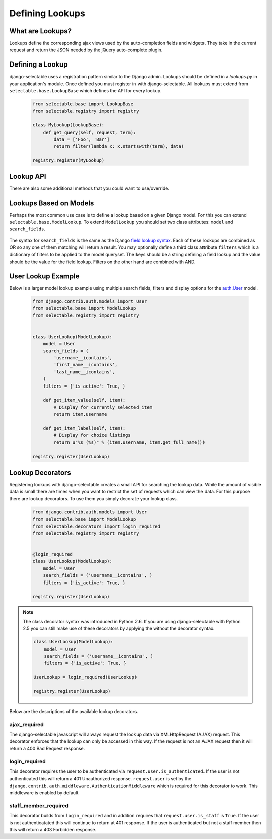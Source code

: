 Defining Lookups
==================

What are Lookups?
--------------------------------------

Lookups define the corresponding ajax views used by the auto-completion
fields and widgets. They take in the current request and return the JSON
needed by the jQuery auto-complete plugin.


Defining a Lookup
--------------------------------------

django-selectable uses a registration pattern similar to the Django admin.
Lookups should be defined in a `lookups.py` in your application's module. Once defined
you must register in with django-selectable. All lookups must extend from
``selectable.base.LookupBase`` which defines the API for every lookup.

    .. code-block:: python

        from selectable.base import LookupBase
        from selectable.registry import registry

        class MyLookup(LookupBase):
            def get_query(self, request, term):
                data = ['Foo', 'Bar']
                return filter(lambda x: x.startswith(term), data)

        registry.register(MyLookup)


Lookup API
--------------------------------------

.. py:method:: LookupBase.get_query(request, term)

    This is the main method which takes the current request
    from the user and returns the data which matches their search.

    :param request: The current request object.
    :param term: The search term from the widget input.
    :return: An iterable set of data of items matching the search term.

.. _lookup-get-item-label:

.. py:method:: LookupBase.get_item_label(item)

    This is first of three formatting methods. The label is shown in the
    drop down menu of search results. This defaults to ``item.__unicode__``.

    :param item: An item from the search results.
    :return: A string representation of the item to be shown in the search results.
        The label can include HTML. For changing the label format on the client side
        see :ref:`Advanced Label Formats <advanced-label-formats>`.


.. py:method:: LookupBase.get_item_id(item)

    This is second of three formatting methods. The id is the value that will eventually
    be returned by the field/widget. This defaults to ``item.__unicode__``.

    :param item: An item from the search results.
    :return: A string representation of the item to be returned by the field/widget.

.. py:method:: LookupBase.get_item_value(item)

    This is last of three formatting methods. The value is shown in the
    input once the item has been selected. This defaults to ``item.__unicode__``.

    :param item: An item from the search results.
    :return: A string representation of the item to be shown in the input.

.. py:method:: LookupBase.get_item(value)

    ``get_item`` is the reverse of ``get_item_id``. This should take the value
    from the form initial values and return the current item. This defaults
    to simply return the value.

    :param value: Value from the form inital value.
    :return: The item corresponding to the initial value.

.. py:method:: LookupBase.create_item(value)

    If you plan to use a lookup with a field or widget which allows the user
    to input new values then you must define what it means to create a new item
    for your lookup. By default this raises a ``NotImplemented`` error.

    :param value: The user given value.
    :return: The new item created from the item.

.. _lookup-format-item:

.. py:method:: LookupBase.format_item(item)

    By default ``format_item`` creates a dictionary with the three keys used by
    the UI plugin: id, value, label. These are generated from the calls to
    ``get_item_id``, ``get_item_value`` and ``get_item_label``. If you want to
    add additional keys you should add them here.

    The results of ``get_item_label`` is conditionally escaped to prevent
    Cross Site Scripting (XSS) similar to the templating language.
    If you know that the content is safe and you want to use these methods
    to include HTML should mark the content as safe with ``django.utils.safestring.mark_safe``
    inside the ``get_item_label`` method.

    ``get_item_id`` and ``get_item_value`` are not escapted by default. These are
    not a XSS vector with the built-in JS. If you are doing additional formating using
    these values you should be conscience of this fake and be sure to escape these
    values.

    :param item: An item from the search results.
    :return: A dictionary of information for this item to be sent back to the client.

.. _lookup-paginate-results:

.. py:method:: LookupBase.paginate_results(request, results, limit)

    If :ref:`SELECTABLE_MAX_LIMIT` is defined or ``limit`` is passed in request.GET
    then ``paginate_results`` will return the current page using Django's
    built in pagination. See the Django docs on `pagination <https://docs.djangoproject.com/en/1.3/topics/pagination/>`_
    for more info.

    :param request: The current request object.
    :param results: The set of all matched results.
    :param limit: The number of results per page.
    :return: The current `Page object <https://docs.djangoproject.com/en/1.3/topics/pagination/#page-objects>`_
        of results.

There are also some additional methods that you could want to use/override.

.. _lookup-format-results:

.. py:method:: LookupBase.format_results(self, page_data, options)

    Returns a python structure that later gets serialized.

    :param page_data: Page object e.g. the one returned by :ref:`paginate_results<lookup-paginate-results>`
    :param options: a cleaned_data of a lookup form class
    :return: A dictionary with two keys ``meta`` and ``data``.
        The value of ``data`` is an iterable extracted from page_data.
        The value of ``meta`` is a dictionary. This is a copy of options with one additional element
        ``more`` which is a translatable "Show more" string
        (useful for indicating more results on the javascript side).

.. _lookup-get-content:

.. py:method:: LookupBase.get_content(self, results)

    Returns serialized results for sending via http.

    :param results: a python structure to be serialized e.g. the one returned by :ref:`format_results<lookup-format-results>`
    :returns: JSON string.

.. py:method:: LookupBase.get_response(self, content, content_type='application/json')

    Returns a HttpResponse with a given content and content_type.

    :param content: a string which gets returned in response e.g. the one returned by :ref:`get_content<lookup-get-content>`
    :param content_type: content type of a response (duh!)
    :return: HttpResponse object

.. _ModelLookup:

Lookups Based on Models
--------------------------------------

Perhaps the most common use case is to define a lookup based on a given Django model.
For this you can extend ``selectable.base.ModelLookup``. To extend ``ModelLookup`` you
should set two class attributes: ``model`` and ``search_fields``.

    .. literalinclude:: ../example/core/lookups.py
        :pyobject: FruitLookup

The syntax for ``search_fields`` is the same as the Django
`field lookup syntax <http://docs.djangoproject.com/en/1.3/ref/models/querysets/#field-lookups>`_.
Each of these lookups are combined as OR so any one of them matching will return a
result. You may optionally define a third class attribute ``filters`` which is a dictionary of
filters to be applied to the model queryset. The keys should be a string defining a field lookup
and the value should be the value for the field lookup. Filters on the other hand are
combined with AND.


User Lookup Example
--------------------------------------

Below is a larger model lookup example using multiple search fields, filters
and display options for the `auth.User <https://docs.djangoproject.com/en/1.3/topics/auth/#users>`_
model.

    .. code-block:: python

        from django.contrib.auth.models import User
        from selectable.base import ModelLookup
        from selectable.registry import registry


        class UserLookup(ModelLookup):
            model = User
            search_fields = (
                'username__icontains',
                'first_name__icontains',
                'last_name__icontains',
            )
            filters = {'is_active': True, }

            def get_item_value(self, item):
                # Display for currently selected item
                return item.username

            def get_item_label(self, item):
                # Display for choice listings
                return u"%s (%s)" % (item.username, item.get_full_name())

        registry.register(UserLookup)


.. _lookup-decorators:

Lookup Decorators
--------------------------------------

.. versionadded:: 0.5

Registering lookups with django-selectable creates a small API for searching the
lookup data. While the amount of visible data is small there are times when you want
to restrict the set of requests which can view the data. For this purpose there are
lookup decorators. To use them you simply decorate your lookup class.

    .. code-block:: python

        from django.contrib.auth.models import User
        from selectable.base import ModelLookup
        from selectable.decorators import login_required
        from selectable.registry import registry


        @login_required
        class UserLookup(ModelLookup):
            model = User
            search_fields = ('username__icontains', )
            filters = {'is_active': True, }

        registry.register(UserLookup)

.. note::

    The class decorator syntax was introduced in Python 2.6. If you are using
    django-selectable with Python 2.5 you can still make use of these decorators
    by applying the without the decorator syntax.

    .. code-block:: python

        class UserLookup(ModelLookup):
            model = User
            search_fields = ('username__icontains', )
            filters = {'is_active': True, }

        UserLookup = login_required(UserLookup)

        registry.register(UserLookup)

Below are the descriptions of the available lookup decorators.


ajax_required
______________________________________

The django-selectable javascript will always request the lookup data via
XMLHttpRequest (AJAX) request. This decorator enforces that the lookup can only
be accessed in this way. If the request is not an AJAX request then it will return
a 400 Bad Request response.


login_required
______________________________________

This decorator requires the user to be authenticated via ``request.user.is_authenticated``.
If the user is not authenticated this will return a 401 Unauthorized response.
``request.user`` is set by the ``django.contrib.auth.middleware.AuthenticationMiddleware``
which is required for this decorator to work. This middleware is enabled by default.

staff_member_required
______________________________________

This decorator builds from ``login_required`` and in addition requires that
``request.user.is_staff`` is ``True``. If the user is not authenticatated this will
continue to return at 401 response. If the user is authenticated but not a staff member
then this will return a 403 Forbidden response.
